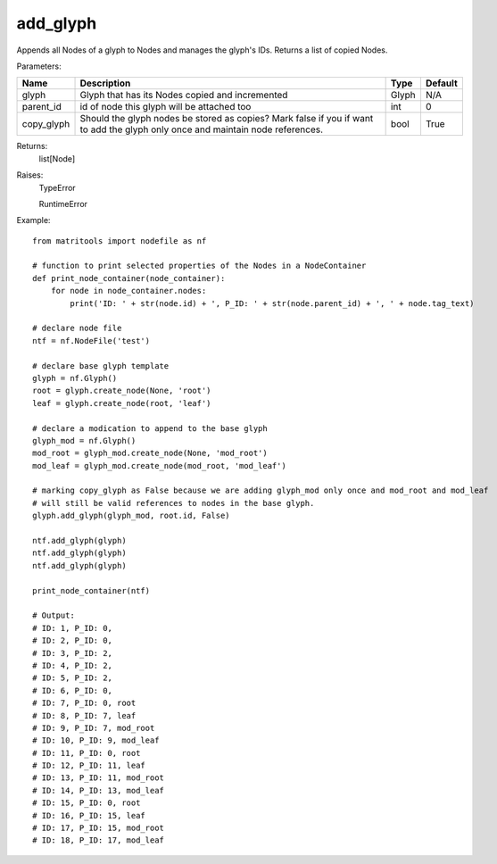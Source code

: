 add_glyph
---------
Appends all Nodes of a glyph to Nodes and manages the glyph's IDs.
Returns a list of copied Nodes.

Parameters:

+------------+-------------------------------------------------+-------------------------------+---------+
| Name       | Description                                     | Type                          | Default |
+============+=================================================+===============================+=========+
| glyph      | Glyph that has its Nodes copied and incremented | Glyph                         | N/A     |
+------------+-------------------------------------------------+-------------------------------+---------+
| parent_id  | id of node this glyph will be attached too      | int                           | 0       |
+------------+-------------------------------------------------+-------------------------------+---------+
| copy_glyph | Should the glyph nodes be stored as copies?     |                               |         |
|            | Mark false if you if want to add the glyph only |                               |         |
|            | once and maintain node references.              | bool                          | True    |
+------------+-------------------------------------------------+-------------------------------+---------+

Returns:
    list[Node]

Raises:
    TypeError

    RuntimeError

Example::

    from matritools import nodefile as nf

    # function to print selected properties of the Nodes in a NodeContainer
    def print_node_container(node_container):
        for node in node_container.nodes:
            print('ID: ' + str(node.id) + ', P_ID: ' + str(node.parent_id) + ', ' + node.tag_text)

    # declare node file
    ntf = nf.NodeFile('test')

    # declare base glyph template
    glyph = nf.Glyph()
    root = glyph.create_node(None, 'root')
    leaf = glyph.create_node(root, 'leaf')

    # declare a modication to append to the base glyph
    glyph_mod = nf.Glyph()
    mod_root = glyph_mod.create_node(None, 'mod_root')
    mod_leaf = glyph_mod.create_node(mod_root, 'mod_leaf')

    # marking copy_glyph as False because we are adding glyph_mod only once and mod_root and mod_leaf
    # will still be valid references to nodes in the base glyph.
    glyph.add_glyph(glyph_mod, root.id, False)

    ntf.add_glyph(glyph)
    ntf.add_glyph(glyph)
    ntf.add_glyph(glyph)

    print_node_container(ntf)

    # Output:
    # ID: 1, P_ID: 0,
    # ID: 2, P_ID: 0,
    # ID: 3, P_ID: 2,
    # ID: 4, P_ID: 2,
    # ID: 5, P_ID: 2,
    # ID: 6, P_ID: 0,
    # ID: 7, P_ID: 0, root
    # ID: 8, P_ID: 7, leaf
    # ID: 9, P_ID: 7, mod_root
    # ID: 10, P_ID: 9, mod_leaf
    # ID: 11, P_ID: 0, root
    # ID: 12, P_ID: 11, leaf
    # ID: 13, P_ID: 11, mod_root
    # ID: 14, P_ID: 13, mod_leaf
    # ID: 15, P_ID: 0, root
    # ID: 16, P_ID: 15, leaf
    # ID: 17, P_ID: 15, mod_root
    # ID: 18, P_ID: 17, mod_leaf


